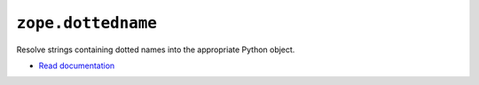 ``zope.dottedname``
===================
    
.. image:: https://img.shields.io/pypi/v/zope.dottedname.svg
        :target: https://pypi.python.org/pypi/zope.dottedname/
        :alt: Latest release

.. image:: https://github.com/zopefoundation/zope.dottedname/actions/workflows/tests.yml/badge.svg
        :target: https://github.com/zopefoundation/zope.dottedname/actions/workflows/tests.yml

.. image:: https://readthedocs.org/projects/zopedottedname/badge/?version=latest
        :target: http://zopedottedname.readthedocs.org/en/latest/
        :alt: Documentation Status

Resolve strings containing dotted names into the appropriate Python object.

- `Read documentation <https://zopedottedname.readthedocs.io/>`__
